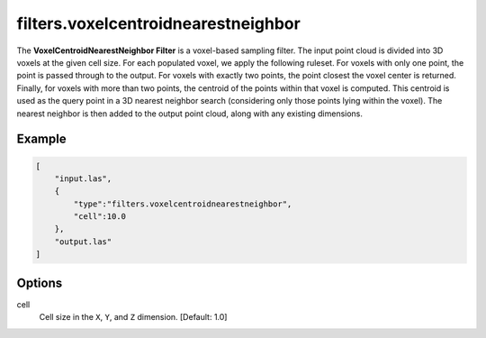 .. _filters.voxelcentroidnearestneighbor:

filters.voxelcentroidnearestneighbor
===============================================================================

The **VoxelCentroidNearestNeighbor Filter** is a voxel-based sampling filter.
The input point cloud is divided into 3D voxels at the given cell size. For
each populated voxel, we apply the following ruleset. For voxels with only one
point, the point is passed through to the output. For voxels with exactly two
points, the point closest the voxel center is returned. Finally, for voxels
with more than two points, the centroid of the points within that voxel is
computed. This centroid is used as the query point in a 3D nearest neighbor
search (considering only those points lying within the voxel). The nearest
neighbor is then added to the output point cloud, along with any existing
dimensions.

.. embed::

Example
-------


.. code-block:: json

  [
      "input.las",
      {
          "type":"filters.voxelcentroidnearestneighbor",
          "cell":10.0
      },
      "output.las"
  ]

.. seealso::

    :ref:`filters.voxelcenternearestneighbor` offers a similar solution, using
    the voxel center as opposed to the voxel centroid for the query point.

Options
-------------------------------------------------------------------------------

cell
  Cell size in the ``X``, ``Y``, and ``Z`` dimension. [Default: 1.0]
